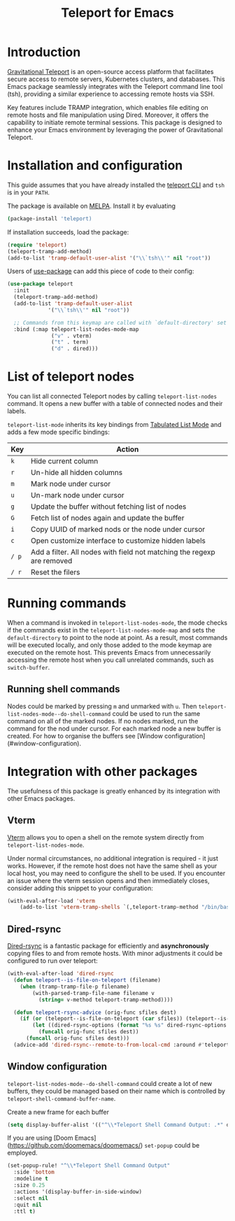 #+title: Teleport for Emacs

* Introduction
[[https://goteleport.com/][Gravitational Teleport]] is an open-source access platform that facilitates secure access to remote servers, Kubernetes clusters, and databases. This Emacs package seamlessly integrates with the Teleport command line tool (tsh), providing a similar experience to accessing remote hosts via SSH.

Key features include TRAMP integration, which enables file editing on remote hosts and file manipulation using Dired. Moreover, it offers the capability to initiate remote terminal sessions. This package is designed to enhance your Emacs environment by leveraging the power of Gravitational Teleport.

* Installation and configuration
This guide assumes that you have already installed the [[https://goteleport.com/docs/installation/][teleport CLI]] and =tsh= is in your =PATH=.

The package is available on [[https://melpa.org/#/teleport][MELPA]]. Install it by evaluating
#+begin_src sh
(package-install 'teleport)
#+end_src

If installation succeeds, load the package:
#+begin_src emacs-lisp
(require 'teleport)
(teleport-tramp-add-method)
(add-to-list 'tramp-default-user-alist '("\\`tsh\\'" nil "root"))
#+end_src
Users of [[https://jwiegley.github.io/use-package/][use-package]] can add this piece of code to their config:
#+begin_src emacs-lisp
(use-package teleport
  :init
  (teleport-tramp-add-method)
  (add-to-list 'tramp-default-user-alist
             '("\\`tsh\\'" nil "root"))

  ;; Commands from this keymap are called with `default-directory' set to the remote host when called from `teleport-list-nodes' mode.
  :bind (:map teleport-list-nodes-mode-map
              ("v" . vterm)
              ("t" . term)
              ("d" . dired)))
#+end_src
* List of teleport nodes
You can list all connected Teleport nodes by calling =teleport-list-nodes= command. It opens a new buffer with a table of connected nodes and their labels.

=teleport-list-mode= inherits its key bindings from [[https://www.gnu.org/software/emacs/manual/html_node/emacs-lisp/Tabulated-List-Mode.html][Tabulated List Mode]] and adds a few mode specific bindings:

| Key | Action                                                                 |
|-----+------------------------------------------------------------------------|
| =k=   | Hide current column                                                    |
| =r=   | Un-hide all hidden columns                                             |
| =m=   | Mark node under cursor                                           |
| =u=   | Un-mark node under cursor                                        |
| =g=   | Update the buffer without fetching list of nodes                       |
| =G=   | Fetch list of nodes again and update the buffer                        |
| =i=   | Copy UUID of marked nods or the node under cursor                      |
| =c=   | Open customize interface to customize hidden labels                    |
| =/ p= | Add a filter. All nodes with field not matching the regexp are removed |
| =/ r= | Reset the filers                                                       |

* Running commands

When a command is invoked in =teleport-list-nodes-mode=, the mode checks if the commands exist in the =teleport-list-nodes-mode-map= and sets the =default-directory= to point to the node at point. As a result, most commands will be executed locally, and only those added to the mode keymap are executed on the remote host. This prevents Emacs from unnecessarily accessing the remote host when you call unrelated commands, such as =switch-buffer=.

** Running shell commands
Nodes could be marked by pressing =m= and unmarked with =u=. Then =teleport-list-nodes-mode--do-shell-command= could be used to run the same command on all of the marked nodes. If no nodes marked, run the command for the nod under cursor. For each marked node a new buffer is created. For how to organise the buffers see [Window configuration](#window-configuration).

* Integration with other packages
The usefulness of this package is greatly enhanced by its integration with other Emacs packages.
** Vterm
[[https://github.com/akermu/emacs-libvterm][Vterm]] allows you to open a shell on the remote system directly from =teleport-list-nodes-mode=.

Under normal circumstances, no additional integration is required - it just works. However, if the remote host does not have the same shell as your local host, you may need to configure the shell to be used. If you encounter an issue where the vterm session opens and then immediately closes, consider adding this snippet to your configuration:

#+begin_src emacs-lisp
(with-eval-after-load 'vterm
    (add-to-list 'vterm-tramp-shells `(,teleport-tramp-method "/bin/bash")))
#+end_src

** Dired-rsync
[[https://github.com/stsquad/dired-rsync][Dired-rsync]] is a fantastic package for efficiently and *asynchronously* copying files to and from remote hosts. With minor adjustments it could be configured to run over teleport:

#+begin_src emacs-lisp
(with-eval-after-load 'dired-rsync
  (defun teleport--is-file-on-teleport (filename)
    (when (tramp-tramp-file-p filename)
        (with-parsed-tramp-file-name filename v
          (string= v-method teleport-tramp-method))))

  (defun teleport-rsync-advice (orig-func sfiles dest)
    (if (or (teleport--is-file-on-teleport (car sfiles)) (teleport--is-file-on-teleport dest))
        (let ((dired-rsync-options (format "%s %s" dired-rsync-options "-e \"tsh ssh\"")))
          (funcall orig-func sfiles dest))
      (funcall orig-func sfiles dest)))
  (advice-add 'dired-rsync--remote-to-from-local-cmd :around #'teleport-rsync-advice))
#+end_src
** Window configuration
=teleport-list-nodes-mode--do-shell-command= could create a lot of new buffers, they could be managed based on their name which is controlled by =teleport-shell-command-buffer-name=.

Create a new frame for each buffer
#+begin_src emacs-lisp
   (setq display-buffer-alist '(("^\\*Teleport Shell Command Output: .*" display-buffer-pop-up-frame)))
#+end_src

If you are using [Doom Emacs](https://github.com/doomemacs/doomemacs/) =set-popup= could be employed.
#+begin_src emacs-lisp
(set-popup-rule! "^\\*Teleport Shell Command Output"
  :side 'bottom
  :modeline t
  :size 0.25
  :actions '(display-buffer-in-side-window)
  :select nil
  :quit nil
  :ttl t)
#+end_src
